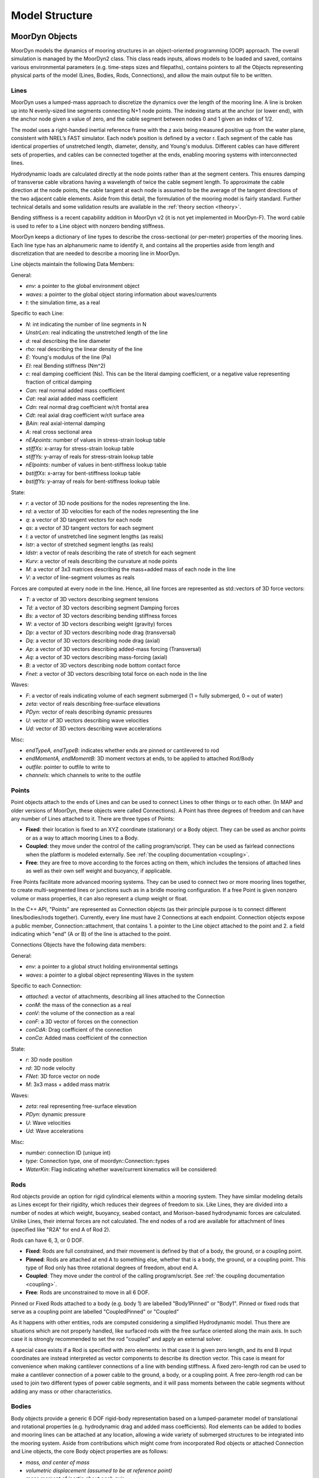 .. _structure:

Model Structure
===============


MoorDyn Objects
---------------
MoorDyn models the dynamics of mooring structures in an object-oriented programming (OOP) approach.
The overall simulation is managed by the MoorDyn2 class. This class reads inputs, allows models to
be loaded and saved, contains various environmental parameters (e.g. time-steps sizes and filepaths),
contains pointers to all the Objects representing physical parts of the model
(Lines, Bodies, Rods, Connections), and allow the main output file to be written. 


Lines
^^^^^

MoorDyn uses a lumped-mass approach to discretize the dynamics over the length of the mooring line.  
A line is broken up into N evenly-sized line segments connecting N+1 node points.  The indexing starts at the anchor (or lower end), 
with the anchor node given a value of zero, and the cable segment between nodes 0 and 1 given an index of 1/2.
 
The model uses a right-handed inertial reference frame with the z axis being measured positive up from the water plane, 
consistent with NREL’s FAST simulator.  Each node’s position is defined by a vector r.  Each segment of the cable has 
identical properties of unstretched length, diameter, density, and Young's modulus.  Different cables can have different 
sets of properties, and cables can be connected together at the ends, enabling mooring systems with interconnected lines. 

Hydrodynamic loads are calculated directly at the node points rather than at the segment centers.  This ensures damping of 
transverse cable vibrations having a wavelength of twice the cable segment length.  To approximate the cable direction at 
the node points, the cable tangent at each node is assumed to be the average of the tangent directions of the two 
adjacent cable elements.  Aside from this detail, the formulation of the mooring model is fairly standard.  
Further technical details and some validation results are available in the :ref:`theory section <theory>`.

Bending stiffness is a recent capability addition in MoorDyn v2 (it is not yet implemented in MoorDyn-F). 
The word cable is used to refer to a Line object with nonzero bending stiffness.

MoorDyn keeps a dictionary of line types to describe the cross-sectional 
(or per-meter) properties of the mooring lines. Each line type has an alphanumeric name
to identify it, and contains all the properties aside from length and discretization that
are needed to describe a mooring line in MoorDyn.

Line objects maintain the following Data Members:

General:

- *env*: a pointer to the global environment object
- *waves*: a pointer to the global object storing information about waves/currents
- *t*: the simulation time, as a real

Specific to each Line:

- *N*: int indicating the number of line segments in N
- *UnstrLen*: real indicating the unstretched length of the line
- *d*: real describing the line diameter
- *rho*: real describing the linear density of the line
- *E*: Young's modulus of the line (Pa)
- *EI*: real Bending stiffness (Nm^2)
- *c*: real damping coefficient (Ns). This can be the literal damping coefficient, or a negative value representing
  fraction of critical damping
- *Can*: real normal added mass coefficient
- *Cat*: real axial added mass coefficient
- *Cdn*: real normal drag coefficient w/r/t frontal area
- *Cdt*: real axial drag coefficient w/r/t surface area
- *BAin*: real axial-internal damping
- *A*: real cross sectional area
- *nEApoints*: number of values in stress-strain lookup table
- *stiffXs*: x-array for stress-strain lookup table
- *stiffYs*: y-array of reals for stress-strain lookup table
- *nEIpoints*: number of values in bent-stiffness lookup table
- *bstiffXs*: x-array for bent-stiffness lookup table
- *bstiffYs*: y-array of reals for bent-stiffness lookup table

State:

- *r*: a vector of 3D node positions for the nodes representing the line.
- *rd*: a vector of 3D velocities for each of the nodes representing the line
- *q*: a vector of 3D tangent vectors for each node
- *qs*: a vector of 3D tangent vectors for each segment
- *l*: a vector of unstretched line segment lengths (as reals)
- *lstr*: a vector of stretched segment lengths (as reals)
- *ldstr*: a vector of reals describing the rate of stretch for each segment
- *Kurv*: a vector of reals describing the curvature at node points
- *M*: a vector of 3x3 matrices describing the mass+added mass of each node in the line
- *V*: a vector of line-segment volumes as reals

Forces are computed at every node in the line. Hence, all line forces are represented as std::vectors of 3D force vectors:

- *T*: a vector of 3D vectors describing segment tensions
- *Td*: a vector of 3D vectors describing segment Damping forces
- *Bs*: a vector of 3D vectors describing bending stiffness forces
- *W*: a vector of 3D vectors describing weight (gravity) forces
- *Dp*: a vector of 3D vectors describing node drag (transversal)
- *Dq*: a vector of 3D vectors describing node drag (axial)
- *Ap*: a vector of 3D vectors describing added-mass forcing (Transversal)
- *Aq*: a vector of 3D vectors describing mass-forcing (axial)
- *B*: a vector of 3D vectors describing node bottom contact force
- *Fnet*: a vector of 3D vectors describing total force on each node in the line

Waves:

- *F*: a vector of reals indicating volume of each segment submerged (1 = fully submerged, 0 = out of water)
- *zeta*: vector of reals describing free-surface elevations
- *PDyn*: vector of reals describing dynamic pressures
- *U*: vector of 3D vectors describing wave velocities
- *Ud*: vector of 3D vectors describing wave accelerations

Misc:

- *endTypeA, endTypeB*: indicates whether ends are pinned or cantilevered to rod
- *endMomentA, endMomentB*: 3D moment vectors at ends, to be applied to attached Rod/Body
- *outfile*: pointer to outfile to write to
- *channels*: which channels to write to the outfile

Points
^^^^^^
.. _points:

Point objects attach to the ends of Lines and can be used to connect Lines to other things
or to each other. (In MAP and older versions of MoorDyn, these objects were called Connections).
A Point has three degrees of freedom and can have any number of Lines attached to it. 
There are three types of Points:

- **Fixed**: their location is fixed to an XYZ coordinate (stationary) or a Body object. 
  They can be used as anchor points or as a way to attach mooring Lines to a Body.
- **Coupled**: they move under the control of the calling program/script.  
  They can be used as fairlead connections when the platform is modeled externally.
  See :ref:`the coupling documentation <coupling>`.
- **Free**: they are free to move according to the forces acting on them, which includes
  the tensions of attached lines as well as their own self weight and buoyancy, if applicable.  

Free Points facilitate more advanced mooring systems. They can be used to connect two 
or more mooring lines together, to create multi-segmented lines or junctions such as in a 
bridle mooring configuration. If a free Point is given nonzero volume or mass properties,
it can also represent a clump weight or float. 

In the C++ API, "Points" are represented as Connection objects (as their principle purpose
is to connect different lines/bodies/rods together). Currently, every line must have 2
Connections at each endpoint. Connection objects expose a public member, Connection::attachment,
that contains 1. a pointer to the Line object attached to the point and 2. a field indicating
which "end" (A or B) of the line is attached to the point.

Connections Objects have the following data members:

General:

- *env*: a pointer to a global struct holding environmental settings
- *waves*: a pointer to a global object representing Waves in the system

Specific to each Connection:

- *attached*: a vector of attachments, describing all lines attached to the Connection
- *conM*: the mass of the connection as a real
- *conV*: the volume of the connection as a real
- *conF*: a 3D vector of forces on the connection
- *conCdA*: Drag coefficient of the connection
- *conCa*: Added mass coefficient of the connection

State:

- *r*: 3D node position
- *rd*: 3D node velocity
- *FNet*: 3D force vector on node
- *M*: 3x3 mass + added mass matrix

Waves:

- *zeta*: real representing free-surface elevation
- *PDyn*: dynamic pressure
- *U*: Wave velocities
- *Ud*: Wave accelerations

Misc:

- *number*: connection ID (unique int)
- *type*: Connection type, one of moordyn::Connection::types
- *WaterKin*: Flag indicating whether wave/current kinematics will be considered:

Rods 
^^^^

Rod objects provide an option for rigid cylindrical elements within a mooring system. They have similar modeling details as 
Lines except for their rigidity, which reduces their degrees of freedom to six. Like Lines, they are divided into a number 
of nodes at which weight, buoyancy, seabed contact, 
and Morison-based hydrodynamic forces are calculated. Unlike Lines, their internal forces are not calculated. 
The end nodes of a rod are available for attachment of lines (specified like "R2A" for end A of Rod 2).

Rods can have 6, 3, or 0 DOF. 

- **Fixed**: Rods are full constrained, and their movement is defined by that of a body, the ground, or a coupling point.
- **Pinned**: Rods are attached at end A to something else, whether that is a body, the ground, or a coupling point. 
  This type of Rod only has three rotational degrees of freedom, about end A.
- **Coupled**: They move under the control of the calling program/script.
  See :ref:`the coupling documentation <coupling>`.
- **Free**: Rods are unconstrained to move in all 6 DOF.  

Pinned or Fixed Rods attached to a body (e.g. body 1) are labelled "Body1Pinned" or "Body1". 
Pinned or fixed rods that serve as a coupling point are labelled "CoupledPinned" or "Coupled"

As it happens with other entities, rods are computed considering a simplified
Hydrodynamic model. Thus there are situations which are not properly handled,
like surfaced rods with the free surface oriented along the main axis.
In such case it is strongly recommended to set the rod "coupled" and apply an
external solver.

A special case exists if a Rod is specified with zero elements: in that case it is given zero length, and
its end B input coordinates are instead interpreted as vector components to describe its direction vector. 
This case is meant for convenience when making cantilever connections of a line with bending stiffness. 
A fixed zero-length rod can be used to make a cantilever connection of a power cable to the ground, a body, or a coupling point.
A free zero-length rod can be used to join two different types of power cable segments, and it will pass moments 
between the cable segments without adding any mass or other characteristics.

Bodies
^^^^^^

Body objects provide a generic 6 DOF rigid-body representation based on a lumped-parameter model of translational 
and rotational properties (e.g. hydrodynamic drag and added mass coefficients). 
Rod elements can be added to bodies and mooring lines can be attached at any location, 
allowing a wide variety of submerged structures to be integrated into the mooring system. 
Aside from contributions which might come from incorporated Rod objects or attached Connection 
and Line objects, the core Body object properties are as follows:

- *mass, and center of mass*
- *volumetric displacement (assumed to be at reference point)*
- *mass moment of inertia about each axis*
- *hydrodynamic drag coefficient in each direction*
- *rotational hydrodynamic drag coefficient about each axis*
- *added mass coefficient in each direction*
- *added mass moment of inertia coefficient about each axis*

In the C++ API, Bodies are represented as a standalone class. This class can have different behaviors
depending on it's "type" (in the intuitive sense, not in the C++ sense) - there are three possible types 
for bodies:

- **Fixed**: the body is fixed, either to a particular location or to a connected, moving entity.
- **Coupled**: the body position is controlled by the calling program.
  See :ref:`the coupling documentation <coupling>`.
- **Free**: the body position is free to move, controlled by the hydrodynamic forces implemented in MoorDyn

Body objects have the following data members:

General:

- *env*: a pointer to a global struct holding environmental settings
- *waves*: a pointer to a global object representing Waves in the system

Attachments:

- *attachedC*: a vector of pointers to Connection objects, indicating all the connections attached to the body
- *attachedR*: a vector of pointers to Rod objects attached to the body. 
- *rConnectRel*: a vector<vec> of 3d vectors describing the attachment points locations for Connections
- *r6RodRel*: a vector<vec6> of 6D vectors describing the attachment points and orientation of eac rod.

Body Properties (set upon call to Body::setup()). Note that these are all set to zero for all Body types
other than FREE, as they are not relevant to COUPLED or FIXED scenarios:

- *body_r6*: 6D reference point for the body.
- *body_rCG*: 3D location of body center-of-gravity
- *bodyM*: real number describing the body's mass
- *bodyV*: real number describing the body's volume
- *bodyI*: 3d Vector describing the inertia diagonal components of the body
- *bodyCdA*: 6D vector describing the body's drag coefficients
- *bodyCa*: 6D vector describing added-mass coefficients

Values describing the body's state:

- *r6*: 6D vector describing body's position
- *v6*: 6D vector describing body's velocity
- *r_ves*: 6D vector describing fairlead position if a coupled body (may be different than overall r6)
- *rd_ves*: 6D vector describing fairlead velocity if a coupled body (may be different than overall v6)
- *F6net*: 6D vector describing total force/moment vector on node
- *M*: 6x6 matrix representing total body mass + added mass
- *m0*: 6x6 matrix representing 'starting mass' matrix of body, not taking into accound rod elements.
- *OrMat*: 3x3 matrix representing orientation of the body
- *U*: 3D vector of wave velocity at reference point
- *Ud*: 3D vector of wave acceleration at reference point
- *outfile*: pointer to the main output file for the body

Misc:

- *number*: a unique int id identifying the body
- *type*: FREE, COUPLED, or FIXED, describing the "type" of body to be modeled

Angles criteria
---------------

In the following figure the 6DOF object orentation angles convention is depicted:

.. figure:: angles.svg
   :alt: Angles criteria schematic view

The roll and yaw angles, :math:`\phi` and :math:`\psi`, follow the
right hand criteria, while the pitch angle, :math:`\theta`, follows the left
hand criteria.
This way the classic rotation matrices can be considered,

.. math::
   \begin{alignat}{1}
   R_x(\phi) &= \begin{bmatrix}
   1 &  0         &  0           \\
   0 &  \cos \phi & -\sin \phi \\[3pt]
   0 &  \sin \phi & \cos \phi \\[3pt]
   \end{bmatrix} \\[6pt]
   R_y(\theta) &= \begin{bmatrix}
   \cos \theta & 0 & \sin \theta \\[3pt]
   0           & 1 &  0           \\[3pt]
   -\sin \theta & 0 &  \cos \theta \\
   \end{bmatrix} \\[6pt]
   R_z(\psi) &= \begin{bmatrix}
   \cos \psi & -\sin \psi & 0 \\[3pt]
   \sin \psi &  \cos \psi & 0 \\[3pt]
   0         &  0         & 1 \\
   \end{bmatrix}
   \end{alignat}

which allows to compute moments just by simple cross products,
:math:`\boldsymbol{M} = \boldsymbol{r} \times \boldsymbol{F}`.

Please, notice that in MoorDyn the z axis is considered the upwards direction,
i.e. the gravity points towards -z direction.
Thus, the North-East-Down (NED) angles criteria widely applied in naval
architecture does not match the MoorDyn one.
More specifically, the pitch and heading angles shall be inverted whereas roll
angle remains the same.
